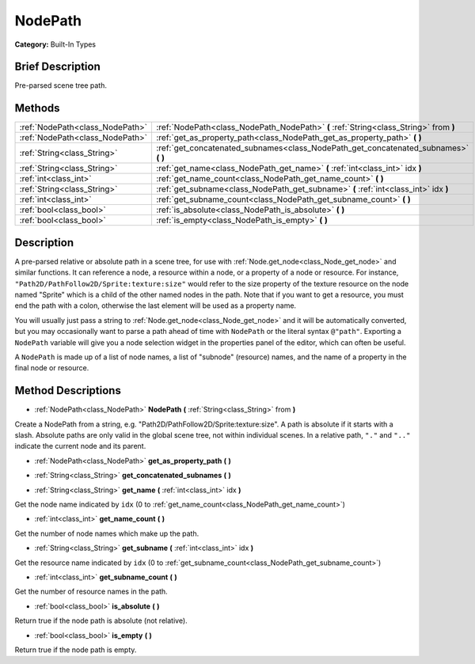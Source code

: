 .. Generated automatically by doc/tools/makerst.py in Godot's source tree.
.. DO NOT EDIT THIS FILE, but the NodePath.xml source instead.
.. The source is found in doc/classes or modules/<name>/doc_classes.

.. _class_NodePath:

NodePath
========

**Category:** Built-In Types

Brief Description
-----------------

Pre-parsed scene tree path.

Methods
-------

+----------------------------------+----------------------------------------------------------------------------------------+
| :ref:`NodePath<class_NodePath>`  | :ref:`NodePath<class_NodePath_NodePath>` **(** :ref:`String<class_String>` from **)**  |
+----------------------------------+----------------------------------------------------------------------------------------+
| :ref:`NodePath<class_NodePath>`  | :ref:`get_as_property_path<class_NodePath_get_as_property_path>` **(** **)**           |
+----------------------------------+----------------------------------------------------------------------------------------+
| :ref:`String<class_String>`      | :ref:`get_concatenated_subnames<class_NodePath_get_concatenated_subnames>` **(** **)** |
+----------------------------------+----------------------------------------------------------------------------------------+
| :ref:`String<class_String>`      | :ref:`get_name<class_NodePath_get_name>` **(** :ref:`int<class_int>` idx **)**         |
+----------------------------------+----------------------------------------------------------------------------------------+
| :ref:`int<class_int>`            | :ref:`get_name_count<class_NodePath_get_name_count>` **(** **)**                       |
+----------------------------------+----------------------------------------------------------------------------------------+
| :ref:`String<class_String>`      | :ref:`get_subname<class_NodePath_get_subname>` **(** :ref:`int<class_int>` idx **)**   |
+----------------------------------+----------------------------------------------------------------------------------------+
| :ref:`int<class_int>`            | :ref:`get_subname_count<class_NodePath_get_subname_count>` **(** **)**                 |
+----------------------------------+----------------------------------------------------------------------------------------+
| :ref:`bool<class_bool>`          | :ref:`is_absolute<class_NodePath_is_absolute>` **(** **)**                             |
+----------------------------------+----------------------------------------------------------------------------------------+
| :ref:`bool<class_bool>`          | :ref:`is_empty<class_NodePath_is_empty>` **(** **)**                                   |
+----------------------------------+----------------------------------------------------------------------------------------+

Description
-----------

A pre-parsed relative or absolute path in a scene tree, for use with :ref:`Node.get_node<class_Node_get_node>` and similar functions. It can reference a node, a resource within a node, or a property of a node or resource. For instance, ``"Path2D/PathFollow2D/Sprite:texture:size"`` would refer to the size property of the texture resource on the node named "Sprite" which is a child of the other named nodes in the path. Note that if you want to get a resource, you must end the path with a colon, otherwise the last element will be used as a property name.

You will usually just pass a string to :ref:`Node.get_node<class_Node_get_node>` and it will be automatically converted, but you may occasionally want to parse a path ahead of time with ``NodePath`` or the literal syntax ``@"path"``. Exporting a ``NodePath`` variable will give you a node selection widget in the properties panel of the editor, which can often be useful.

A ``NodePath`` is made up of a list of node names, a list of "subnode" (resource) names, and the name of a property in the final node or resource.

Method Descriptions
-------------------

.. _class_NodePath_NodePath:

- :ref:`NodePath<class_NodePath>` **NodePath** **(** :ref:`String<class_String>` from **)**

Create a NodePath from a string, e.g. "Path2D/PathFollow2D/Sprite:texture:size". A path is absolute if it starts with a slash. Absolute paths are only valid in the global scene tree, not within individual scenes. In a relative path, ``"."`` and ``".."`` indicate the current node and its parent.

.. _class_NodePath_get_as_property_path:

- :ref:`NodePath<class_NodePath>` **get_as_property_path** **(** **)**

.. _class_NodePath_get_concatenated_subnames:

- :ref:`String<class_String>` **get_concatenated_subnames** **(** **)**

.. _class_NodePath_get_name:

- :ref:`String<class_String>` **get_name** **(** :ref:`int<class_int>` idx **)**

Get the node name indicated by ``idx`` (0 to :ref:`get_name_count<class_NodePath_get_name_count>`)

.. _class_NodePath_get_name_count:

- :ref:`int<class_int>` **get_name_count** **(** **)**

Get the number of node names which make up the path.

.. _class_NodePath_get_subname:

- :ref:`String<class_String>` **get_subname** **(** :ref:`int<class_int>` idx **)**

Get the resource name indicated by ``idx`` (0 to :ref:`get_subname_count<class_NodePath_get_subname_count>`)

.. _class_NodePath_get_subname_count:

- :ref:`int<class_int>` **get_subname_count** **(** **)**

Get the number of resource names in the path.

.. _class_NodePath_is_absolute:

- :ref:`bool<class_bool>` **is_absolute** **(** **)**

Return true if the node path is absolute (not relative).

.. _class_NodePath_is_empty:

- :ref:`bool<class_bool>` **is_empty** **(** **)**

Return true if the node path is empty.

